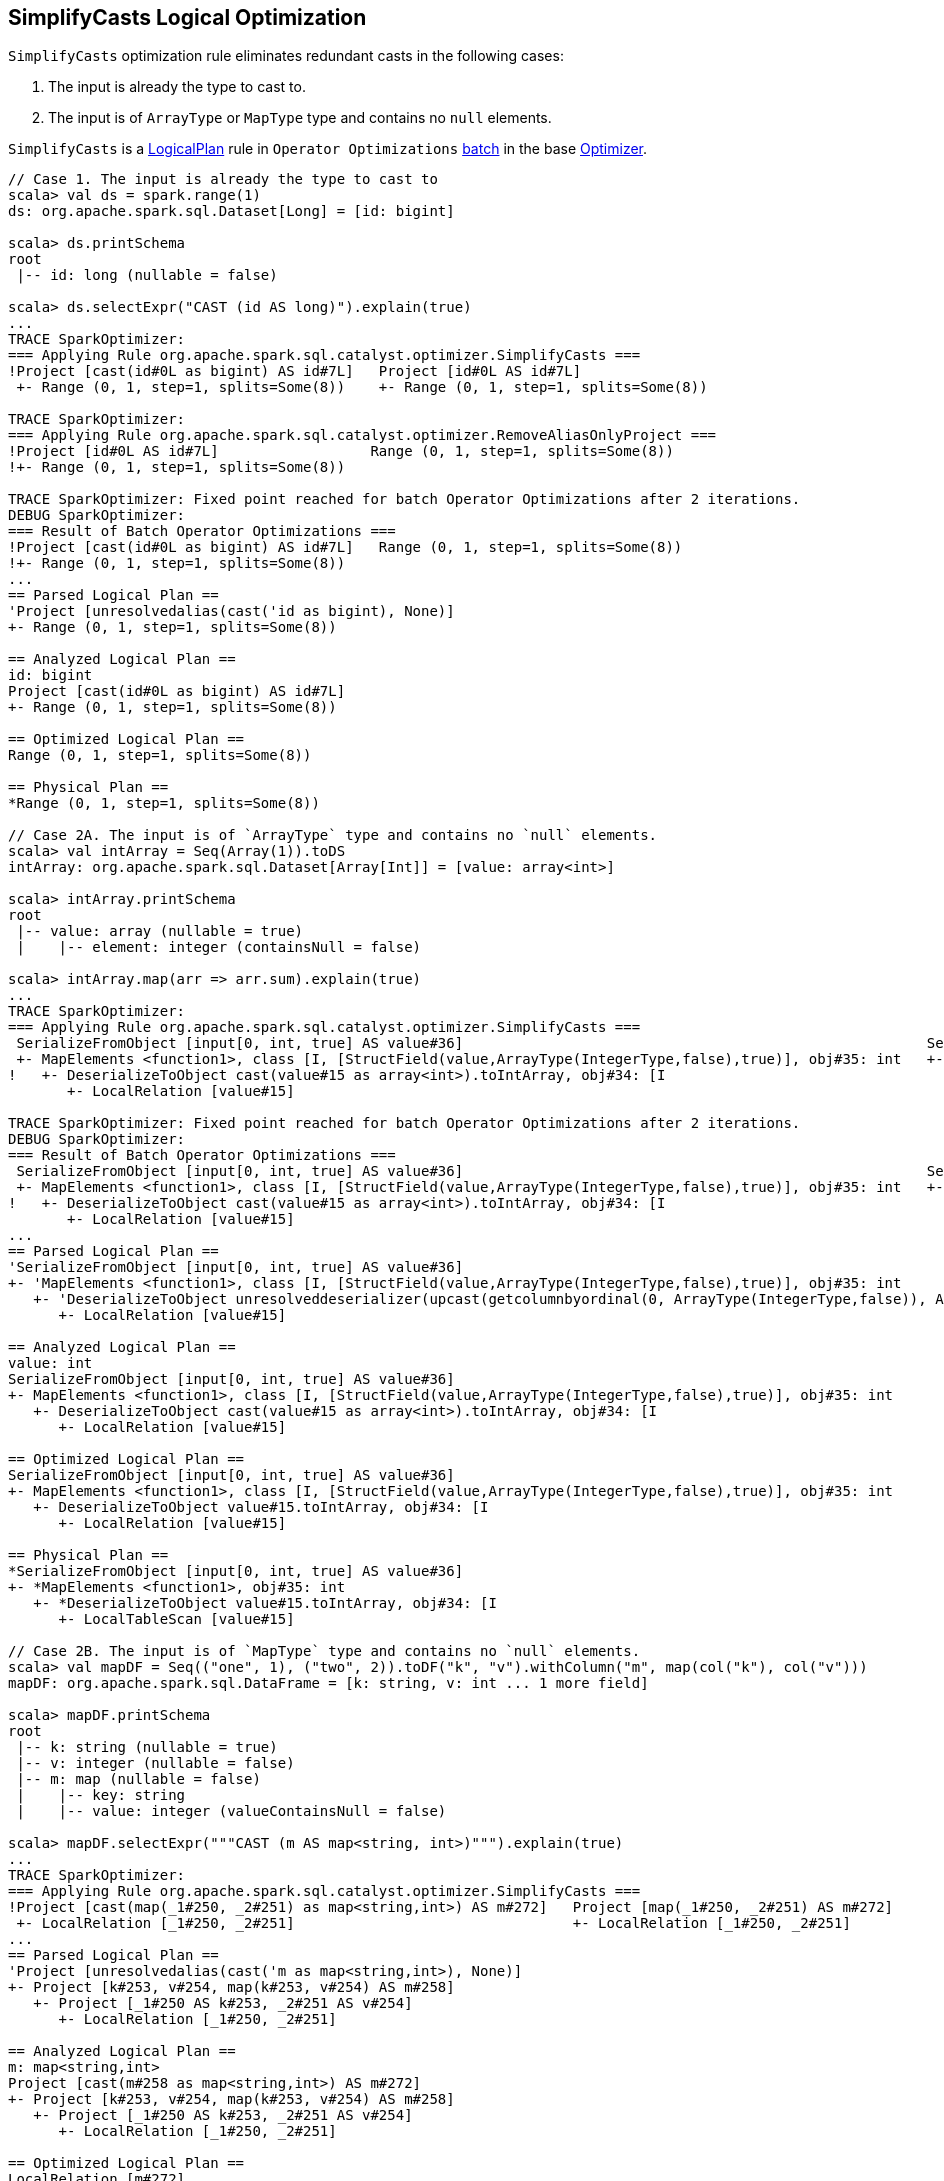 == [[SimplifyCasts]] SimplifyCasts Logical Optimization

`SimplifyCasts` optimization rule eliminates redundant casts in the following cases:

1. The input is already the type to cast to.
2. The input is of `ArrayType` or `MapType` type and contains no `null` elements.

`SimplifyCasts` is a link:spark-sql-LogicalPlan.adoc[LogicalPlan] rule in `Operator Optimizations` link:spark-sql-Analyzer.adoc#batch[batch] in the base link:spark-sql-Optimizer.adoc[Optimizer].

[source, scala]
----
// Case 1. The input is already the type to cast to
scala> val ds = spark.range(1)
ds: org.apache.spark.sql.Dataset[Long] = [id: bigint]

scala> ds.printSchema
root
 |-- id: long (nullable = false)

scala> ds.selectExpr("CAST (id AS long)").explain(true)
...
TRACE SparkOptimizer:
=== Applying Rule org.apache.spark.sql.catalyst.optimizer.SimplifyCasts ===
!Project [cast(id#0L as bigint) AS id#7L]   Project [id#0L AS id#7L]
 +- Range (0, 1, step=1, splits=Some(8))    +- Range (0, 1, step=1, splits=Some(8))

TRACE SparkOptimizer:
=== Applying Rule org.apache.spark.sql.catalyst.optimizer.RemoveAliasOnlyProject ===
!Project [id#0L AS id#7L]                  Range (0, 1, step=1, splits=Some(8))
!+- Range (0, 1, step=1, splits=Some(8))

TRACE SparkOptimizer: Fixed point reached for batch Operator Optimizations after 2 iterations.
DEBUG SparkOptimizer:
=== Result of Batch Operator Optimizations ===
!Project [cast(id#0L as bigint) AS id#7L]   Range (0, 1, step=1, splits=Some(8))
!+- Range (0, 1, step=1, splits=Some(8))
...
== Parsed Logical Plan ==
'Project [unresolvedalias(cast('id as bigint), None)]
+- Range (0, 1, step=1, splits=Some(8))

== Analyzed Logical Plan ==
id: bigint
Project [cast(id#0L as bigint) AS id#7L]
+- Range (0, 1, step=1, splits=Some(8))

== Optimized Logical Plan ==
Range (0, 1, step=1, splits=Some(8))

== Physical Plan ==
*Range (0, 1, step=1, splits=Some(8))

// Case 2A. The input is of `ArrayType` type and contains no `null` elements.
scala> val intArray = Seq(Array(1)).toDS
intArray: org.apache.spark.sql.Dataset[Array[Int]] = [value: array<int>]

scala> intArray.printSchema
root
 |-- value: array (nullable = true)
 |    |-- element: integer (containsNull = false)

scala> intArray.map(arr => arr.sum).explain(true)
...
TRACE SparkOptimizer:
=== Applying Rule org.apache.spark.sql.catalyst.optimizer.SimplifyCasts ===
 SerializeFromObject [input[0, int, true] AS value#36]                                                       SerializeFromObject [input[0, int, true] AS value#36]
 +- MapElements <function1>, class [I, [StructField(value,ArrayType(IntegerType,false),true)], obj#35: int   +- MapElements <function1>, class [I, [StructField(value,ArrayType(IntegerType,false),true)], obj#35: int
!   +- DeserializeToObject cast(value#15 as array<int>).toIntArray, obj#34: [I                                  +- DeserializeToObject value#15.toIntArray, obj#34: [I
       +- LocalRelation [value#15]                                                                                 +- LocalRelation [value#15]

TRACE SparkOptimizer: Fixed point reached for batch Operator Optimizations after 2 iterations.
DEBUG SparkOptimizer:
=== Result of Batch Operator Optimizations ===
 SerializeFromObject [input[0, int, true] AS value#36]                                                       SerializeFromObject [input[0, int, true] AS value#36]
 +- MapElements <function1>, class [I, [StructField(value,ArrayType(IntegerType,false),true)], obj#35: int   +- MapElements <function1>, class [I, [StructField(value,ArrayType(IntegerType,false),true)], obj#35: int
!   +- DeserializeToObject cast(value#15 as array<int>).toIntArray, obj#34: [I                                  +- DeserializeToObject value#15.toIntArray, obj#34: [I
       +- LocalRelation [value#15]                                                                                 +- LocalRelation [value#15]
...
== Parsed Logical Plan ==
'SerializeFromObject [input[0, int, true] AS value#36]
+- 'MapElements <function1>, class [I, [StructField(value,ArrayType(IntegerType,false),true)], obj#35: int
   +- 'DeserializeToObject unresolveddeserializer(upcast(getcolumnbyordinal(0, ArrayType(IntegerType,false)), ArrayType(IntegerType,false), - root class: "scala.Array").toIntArray), obj#34: [I
      +- LocalRelation [value#15]

== Analyzed Logical Plan ==
value: int
SerializeFromObject [input[0, int, true] AS value#36]
+- MapElements <function1>, class [I, [StructField(value,ArrayType(IntegerType,false),true)], obj#35: int
   +- DeserializeToObject cast(value#15 as array<int>).toIntArray, obj#34: [I
      +- LocalRelation [value#15]

== Optimized Logical Plan ==
SerializeFromObject [input[0, int, true] AS value#36]
+- MapElements <function1>, class [I, [StructField(value,ArrayType(IntegerType,false),true)], obj#35: int
   +- DeserializeToObject value#15.toIntArray, obj#34: [I
      +- LocalRelation [value#15]

== Physical Plan ==
*SerializeFromObject [input[0, int, true] AS value#36]
+- *MapElements <function1>, obj#35: int
   +- *DeserializeToObject value#15.toIntArray, obj#34: [I
      +- LocalTableScan [value#15]

// Case 2B. The input is of `MapType` type and contains no `null` elements.
scala> val mapDF = Seq(("one", 1), ("two", 2)).toDF("k", "v").withColumn("m", map(col("k"), col("v")))
mapDF: org.apache.spark.sql.DataFrame = [k: string, v: int ... 1 more field]

scala> mapDF.printSchema
root
 |-- k: string (nullable = true)
 |-- v: integer (nullable = false)
 |-- m: map (nullable = false)
 |    |-- key: string
 |    |-- value: integer (valueContainsNull = false)

scala> mapDF.selectExpr("""CAST (m AS map<string, int>)""").explain(true)
...
TRACE SparkOptimizer:
=== Applying Rule org.apache.spark.sql.catalyst.optimizer.SimplifyCasts ===
!Project [cast(map(_1#250, _2#251) as map<string,int>) AS m#272]   Project [map(_1#250, _2#251) AS m#272]
 +- LocalRelation [_1#250, _2#251]                                 +- LocalRelation [_1#250, _2#251]
...
== Parsed Logical Plan ==
'Project [unresolvedalias(cast('m as map<string,int>), None)]
+- Project [k#253, v#254, map(k#253, v#254) AS m#258]
   +- Project [_1#250 AS k#253, _2#251 AS v#254]
      +- LocalRelation [_1#250, _2#251]

== Analyzed Logical Plan ==
m: map<string,int>
Project [cast(m#258 as map<string,int>) AS m#272]
+- Project [k#253, v#254, map(k#253, v#254) AS m#258]
   +- Project [_1#250 AS k#253, _2#251 AS v#254]
      +- LocalRelation [_1#250, _2#251]

== Optimized Logical Plan ==
LocalRelation [m#272]

== Physical Plan ==
LocalTableScan [m#272]
----
